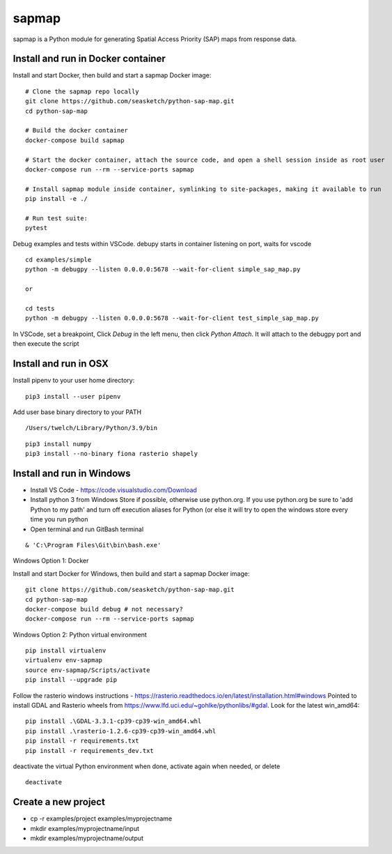 
sapmap
======

sapmap is a Python module for generating Spatial Access Priority (SAP) maps from response data.

Install and run in Docker container
-----------------------------------

Install and start Docker, then build and start a sapmap Docker image:
::

    # Clone the sapmap repo locally
    git clone https://github.com/seasketch/python-sap-map.git
    cd python-sap-map
    
    # Build the docker container
    docker-compose build sapmap
    
    # Start the docker container, attach the source code, and open a shell session inside as root user
    docker-compose run --rm --service-ports sapmap
    
    # Install sapmap module inside container, symlinking to site-packages, making it available to run
    pip install -e ./

    # Run test suite:
    pytest

Debug examples and tests within VSCode.  debupy starts in container listening on port, waits for vscode
::

    cd examples/simple
    python -m debugpy --listen 0.0.0.0:5678 --wait-for-client simple_sap_map.py

    or

    cd tests
    python -m debugpy --listen 0.0.0.0:5678 --wait-for-client test_simple_sap_map.py

In VSCode, set a breakpoint, Click `Debug` in the left menu, then click `Python Attach`.  It will attach to the debugpy port and then execute the script

Install and run in OSX
----------------------

Install pipenv to your user home directory:
::

    pip3 install --user pipenv

Add user base binary directory to your PATH
::

    /Users/twelch/Library/Python/3.9/bin

::

    pip3 install numpy
    pip3 install --no-binary fiona rasterio shapely

Install and run in Windows
--------------------------

* Install VS Code - https://code.visualstudio.com/Download
* Install python 3 from Windows Store if possible, otherwise use python.org.  If you use python.org be sure to 'add Python to my path' and turn off execution aliases for Python (or else it will try to open the windows store every time you run python
* Open terminal and run GitBash terminal

::

    & 'C:\Program Files\Git\bin\bash.exe'

Windows Option 1: Docker

Install and start Docker for Windows, then build and start a sapmap Docker image:
::

    git clone https://github.com/seasketch/python-sap-map.git
    cd python-sap-map
    docker-compose build debug # not necessary?
    docker-compose run --rm --service-ports sapmap

Windows Option 2: Python virtual environment
::
    pip install virtualenv
    virtualenv env-sapmap
    source env-sapmap/Scripts/activate
    pip install --upgrade pip

Follow the rasterio windows instructions - https://rasterio.readthedocs.io/en/latest/installation.html#windows
Pointed to install GDAL and Rasterio wheels from https://www.lfd.uci.edu/~gohlke/pythonlibs/#gdal.  Look for the latest win_amd64:
::

    pip install .\GDAL-3.3.1-cp39-cp39-win_amd64.whl
    pip install .\rasterio-1.2.6-cp39-cp39-win_amd64.whl
    pip install -r requirements.txt
    pip install -r requirements_dev.txt

deactivate the virtual Python environment when done, activate again when needed, or delete
::

    deactivate

Create a new project
--------------------

* cp -r examples/project examples/myprojectname
* mkdir examples/myprojectname/input
* mkdir examples/myprojectname/output
